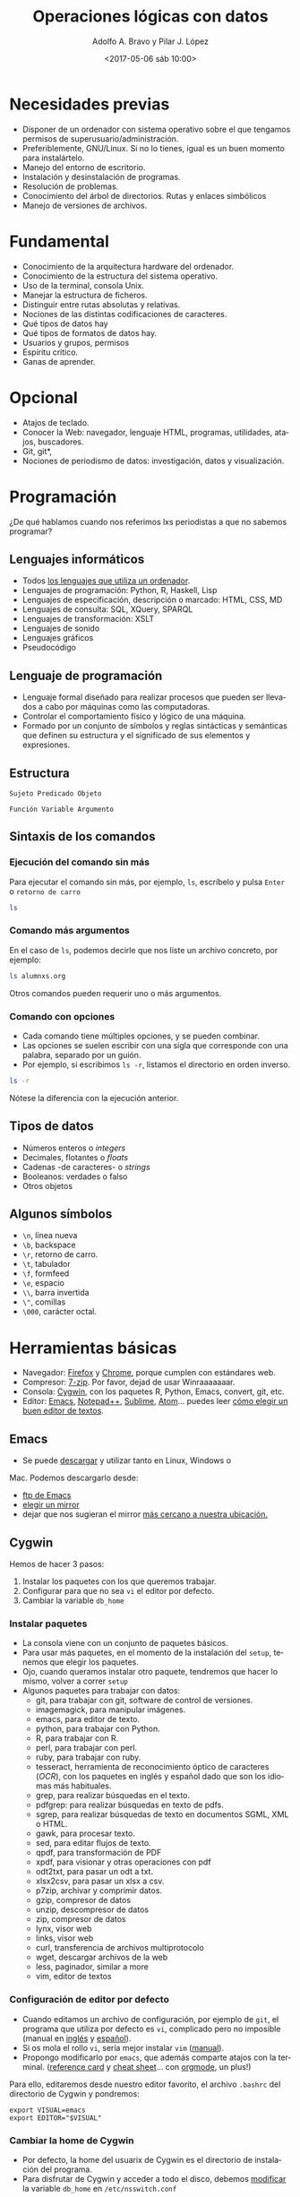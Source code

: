 #+LANGUAGE: es
#+CATEGORY: manual, presentación, congreso, ponencia
#+TAGS: commandline, línea de comandos, ls, pwd, mkdir, cd, touch, cp, mv, stdin, stdout, stderr, posix, diff, grep, egrep, find, awk, sed
#+DESCRIPTION: Acometer un proyecto en Medialab-Prado
#+TITLE: Operaciones lógicas con datos
#+DATE: <2017-05-06 sáb 10:00>
#+AUTHOR: Adolfo A. Bravo y Pilar J. López
#+EMAIL: adolfo@medialab-prado.es
#+OPTIONS: todo:nil pri:nil tags:nil ^:nil 

#+OPTIONS: reveal_center:t reveal_progress:t reveal_history:nil reveal_control:t
#+OPTIONS: reveal_mathjax:t reveal_rolling_links:t reveal_keyboard:t reveal_overview:t num:nil
#+OPTIONS: reveal_width:1200 reveal_height:800
#+OPTIONS: toc:nil
#+REVEAL_MARGIN: 0.1
#+REVEAL_MIN_SCALE: 0.5
#+REVEAL_MAX_SCALE: 2.5
#+REVEAL_TRANS: linear
#+REVEAL_THEME: moon
#+REVEAL_HLEVEL: 2
#+REVEAL_HEAD_PREAMBLE: <meta name="description" content="Org-Reveal Introduction.">
#+REVEAL_POSTAMBLE: <p> Creado por adolflow. </p>
#+REVEAL_PLUGINS: (highlight markdown notes)
#+REVEAL_ROOT: http://cdn.jsdelivr.net/reveal.js/3.0.0/

* Necesidades previas
- Disponer de un ordenador con sistema operativo sobre el que tengamos
  permisos de superusuario/administración.
- Preferiblemente, GNU/Linux. Si no lo tienes, igual es un buen momento para instalártelo.
- Manejo del entorno de escritorio.
- Instalación y desinstalación de programas.
- Resolución de problemas.
- Conocimiento del árbol de directorios. Rutas y enlaces simbólicos
- Manejo de versiones de archivos.

* Fundamental
- Conocimiento de la arquitectura hardware del ordenador.
- Conocimiento de la estructura del sistema operativo.
- Uso de la terminal, consola Unix.
- Manejar la estructura de ficheros.
- Distinguir entre rutas absolutas y relativas.
- Nociones de las distintas codificaciones de caracteres.
- Qué tipos de datos hay
- Qué tipos de formatos de datos hay.
- Usuarios y grupos, permisos
- Espíritu crítico.
- Ganas de aprender.

* Opcional

- Atajos de teclado.
- Conocer la Web: navegador, lenguaje HTML, programas, utilidades,
  atajos, buscadores.
- Git, git*, 
- Nociones de periodismo de datos: investigación, datos y
  visualización.


* Programación
¿De qué hablamos cuando nos referimos lxs periodistas a que no sabemos programar?
** Lenguajes informáticos
- Todos [[https://es.wikipedia.org/wiki/Lenguaje_inform%25C3%25A1tico][los lenguajes que utiliza un ordenador]].
- Lenguajes de programación: Python, R, Haskell, Lisp
- Lenguajes de especificación, descripción o marcado: HTML, CSS, MD
- Lenguajes de consulta: SQL, XQuery, SPARQL
- Lenguajes de transformación: XSLT
- Lenguajes de sonido
- Lenguajes gráficos
- Pseudocódigo
** Lenguaje de programación
- Lenguaje formal diseñado para realizar procesos que pueden ser
  llevados a cabo por máquinas como las computadoras.
- Controlar el comportamiento físico y lógico de una máquina.
- Formado por un conjunto de símbolos y reglas sintácticas y
  semánticas que definen su estructura y el significado de sus
  elementos y expresiones.

** Estructura

#+BEGIN_EXAMPLE
Sujeto Predicado Objeto
#+END_EXAMPLE

#+BEGIN_EXAMPLE
Función Variable Argumento
#+END_EXAMPLE
** Sintaxis de los comandos
*** Ejecución del comando sin más
Para ejecutar el comando sin más, por ejemplo, =ls=, escríbelo y pulsa
=Enter= o =retorno de carro=

#+BEGIN_SRC sh :output org
ls

#+END_SRC

#+RESULTS:
| alumnxs.org                     |
| data                            |
| docs                            |
| index.html                      |
| index.html~                     |
| index.org                       |
| index.org~                      |
| #operaciones-logicas-datos.org# |
| operaciones-logicas-datos.org   |
| operaciones-logicas-datos.org~  |
| Readme.org                      |
| transparencia.org               |
| transparencia.org~              |

*** Comando más argumentos

En el caso de =ls=, podemos decirle que nos liste un archivo concreto,
por ejemplo:

#+BEGIN_SRC sh :output org
ls alumnxs.org

#+END_SRC

#+RESULTS:
: alumnxs.org

Otros comandos pueden requerir uno o más argumentos.

*** Comando con opciones

- Cada comando tiene múltiples opciones, y se pueden combinar.
- Las opciones se suelen escribir con una sigla que corresponde con
  una palabra, separado por un guión.
- Por ejemplo, si escribimos =ls -r=, listamos el directorio en orden
  inverso.

#+BEGIN_SRC sh :output org
ls -r

#+END_SRC

#+RESULTS:
| transparencia.org~             |
| transparencia.org              |
| Readme.org                     |
| operaciones-logicas-datos.org~ |
| operaciones-logicas-datos.org  |
| index.org~                     |
| index.org                      |
| index.html~                    |
| index.html                     |
| docs                           |
| data                           |
| alumnxs.org                    |

Nótese la diferencia con la ejecución anterior.

** Tipos de datos
- Números enteros o /integers/
- Decimales, flotantes o /floats/
- Cadenas -de caracteres- o /strings/
- Booleanos: verdades o falso
- Otros objetos
** Algunos símbolos
- =\n=, línea nueva
- =\b=, backspace
- =\r=, retorno de carro.
- =\t=, tabulador
- =\f=, formfeed
- =\e=, espacio
- =\\=, barra invertida
- =\"=, comillas
- =\000=, carácter octal.
* Herramientas básicas
- Navegador: [[https://www.mozilla.org/es-ES/firefox/new/][Firefox]] y [[https://www.google.es/chrome/browser/desktop/index.html][Chrome]], porque cumplen con estándares web.
- Compresor: [[http://7-zip.org][7-zip]]. Por favor, dejad de usar Winraaaaaaar.
- Consola: [[https://www.cygwin.com/][Cygwin]], con los paquetes R, Python, Emacs, convert, git,
  etc.
- Editor: [[https://blog.infotics.es/2015/11/11/editor-de-textos/][Emacs]], [[https://notepad-plus-plus.org/][Notepad++]], [[https://www.sublimetext.com/][Sublime]], [[https://atom.io/][Atom]]... puedes leer [[https://blog.infotics.es/2015/11/11/editor-de-textos/][cómo elegir un buen editor de textos]].
** Emacs
- Se puede [[https://www.gnu.org/software/emacs/download.html][descargar]] y utilizar tanto en Linux, Windows o
Mac. Podemos descargarlo desde:
- [[http://ftp.gnu.org/gnu/emacs][ftp de Emacs]]
- [[https://www.gnu.org/order/ftp.html][elegir un mirror]]
- dejar que nos sugieran el mirror [[http://ftpmirror.gnu.org/emacs/][más cercano a nuestra ubicación.]]

** Cygwin

Hemos de hacer 3 pasos:
1. Instalar los paquetes con los que queremos trabajar.
2. Configurar para que no sea =vi= el editor por defecto.
3. Cambiar la variable =db_home=

*** Instalar paquetes

- La consola viene con un conjunto de paquetes básicos.
- Para usar más paquetes, en el momento de la instalación del =setup=,
  tenemos que elegir los paquetes.
- Ojo, cuando queramos instalar otro paquete, tendremos que hacer lo
  mismo, volver a correr =setup=
- Algunos paquetes para trabajar con datos:
 - git, para trabajar con git, software de control de versiones.
 - imagemagick, para manipular imágenes.
 - emacs, para editor de texto.
 - python, para trabajar con Python.
 - R, para trabajar con R.
 - perl, para trabajar con perl.
 - ruby, para trabajar con ruby.
 - tesseract, herramienta de reconocimiento óptico de caracteres
   (/OCR/), con los paquetes en inglés y español dado que son los
   idiomas más habituales.
 - grep, para realizar búsquedas en el texto.
 - pdfgrep: para realizar búsquedas en texto de pdfs.
 - sgrep, para realizar búsquedas de texto en documentos SGML, XML o
   HTML.
 - gawk, para procesar texto.
 - sed, para editar flujos de texto.
 - qpdf, para transformación de PDF
 - xpdf, para visionar y otras operaciones con pdf
 - odt2txt, para pasar un odt a txt.
 - xlsx2csv, para pasar un xlsx a csv.
 - p7zip, archivar y comprimir datos.
 - gzip, compresor de datos
 - unzip, descompresor de datos
 - zip, compresor de datos
 - lynx, visor web
 - links, visor web
 - curl, transferencia de archivos multiprotocolo
 - wget, descargar archivos de la web
 - less, paginador, similar a more
 - vim, editor de textos

*** Configuración de editor por defecto
- Cuando editamos un archivo de configuración, por ejemplo de =git=,
  el programa que utiliza por defecto es =vi=, complicado pero no
  imposible (manual en [[https://www.cs.colostate.edu/helpdocs/vi.html][inglés]] y [[http://www.dc.fi.udc.es/os/people/afyanez/info-vi/][español]]).
- Si os mola el rollo =vi=, sería mejor instalar =vim= ([[http://www.vim.org/docs.php][manual]]). 
- Propongo modificarlo por =emacs=, que además comparte atajos con la
  terminal. ([[https://www.gnu.org/software/emacs/refcards/pdf/refcard.pdf][reference card]] y [[https://gist.github.com/dherman/3238368][cheat sheet]]... con [[http://medialab-prado.es/article/organiza-tu-vida-con-emacs-y-org-mode][orgmode]], un plus!)

Para ello, editaremos desde nuestro editor favorito, el archivo
=.bashrc= del directorio de Cygwin y pondremos:

#+BEGIN_EXAMPLE
export VISUAL=emacs
export EDITOR="$VISUAL"
#+END_EXAMPLE

*** Cambiar la home de Cygwin
- Por defecto, la home del usuarix de Cygwin es el directorio de
  instalación del programa.
- Para disfrutar de Cygwin y acceder a todo el disco, debemos
  [[http://stackoverflow.com/questions/1494658/how-can-i-change-my-cygwin-home-folder-after-installation%0A][modificar]] la variable =db_home= en =/etc/nsswitch.conf=

Escribimos:
#+BEGIN_EXAMPLE
db_home: windows
#+END_EXAMPLE

O de forma equivalente:

#+BEGIN_EXAMPLE
db_home: /%H
#+END_EXAMPLE

De esta última manera puedes interpretar el esquema y hacer que estén
dentro del subdirectorio =cygwin=, por ejemplo:

#+BEGIN_EXAMPLE
db_home: /%H/cygwin
#+END_EXAMPLE

En esta [[http://stackoverflow.com/questions/225764/safely-change-home-directory][página]] proponen otro método:

#+BEGIN_SRC sh
mkpasswd -l -p "$(cygpath -H)" > /etc/passwd
#+END_SRC



** Markdown

- Es una sintaxis simple heredera de las sintaxis del correo
  electrónico en modo texto y otras.
- Lo inventó John Gruber para escribir y leer fácil =HTML=.
- Además de una sintaxis, es un =parser= o conversor.
- Algunos enlaces: [[https://github.com/flowsta/markdown][mis apuntes de Markdown]], [[http://docs.podigee.com/guides/markdown-cheatsheet.html][Markdown Cheatsheet]] y [[https://www.rstudio.com/wp-content/uploads/2015/03/rmarkdown-spanish.pdf][R
  Markdown Cheatsheet: R, Markdown y YAML]]

* Línea de comandos
- La línea de comandos es una interfaz de usuarix basada en líneas de
comandos (/Command Line Interface/ o /CLI)/.
- Cuando utilizamos un ordenador, tenemos interfaces para utilizar los
programas.

** Qué son las Interfaces de usuarix

En la actualidad, cuando utilizamos un ordenador personal --de forma
general--, usamos interfaces gráficas de usuarix /GUI/ (/Graphic User
Interface/).

Pero también podemos, de forma general o específica, utilizar otras
interfaces como son:

- Las referidas /CLI/
- Las /NUI/ (/Natural User Interface/ o
interfaz natural de usuarix), como pueden ser las pantallas
capacitivas multitáctiles, /Kinect/ --con el movimiento-- o /Siri/
--con el reconocimiento de lenguaje natural-- .

** Historia
Al inicio de los ordenadores, solo había líneas de comandos para
comunicarnos con ellos. Bell Telephone lanzó en 1969 /V1/ sobre /UNIX/
Timeshare System. UNIX tenía la shell /sh/ que era la única
forma de comunicarse con el ordenador.

Así fue hasta 1973, cuando Las /GUI/ fueron desarrollados en el
/Centro de Investigación de Xerox en Palo Alto/ (/Palo Alto Research
Center/, /PARC/).

Tiempo después, /Apple/ pagó para estudiar la idea, que finalmente se
concreto en su /GUI/.

El MIT desarrolla una GUI para Unix en 1986, X.

El sistema XFree86 de Linux se desarrolló en 1996, una implementación
libre del original X, al que homenajea en el nombre.


** Ventajas de la línea de comandos
- Ahorras tiempo
- Te ofrecen una alternativa a las GUI.
- Te acercan más a cómo funcionan los sistemas POSIX.
- Funcionas con atajos compartidos.
- Te preparan para la programación.
- Aprendes otra forma de hacer las cosas.
- Te empodera.
** Conceptos
- Utilizaremos *un emulador de terminal*, dado que estamos en un
  entorno gráfico.
- La terminal es la interfaz más directa con el sistema operativo.
- Una /shell/ es un intérprete de comandos de la terminal.
- Un comando u orden es una utilidad que ejecutas en la /shell/.
- La salida es lo que devueve el comando, normalmente en la terminal,
  llamada /STDOUT/ por /STandarD OUTput/ o salida estándar.
- La entrada de datos, argumentos o comandos es lo que se conoce como
  /STDIN/ por /STandarD INput/.
- Un proceso es una aplicación que corre (está ejecutada, funciona) en
  tu ordenador. Puede estar activa o durmiendo.
** Atajos de consola


- =C-l=, limpia la consola, es lo mismo que darle a =clear=
- =C-a=, ir al inicio de la línea
- =C-e=, ir al final de línea.
- =C-u=, limpia la línea desde el inicio de la línea hasta la posición actual.
- =C-c=, para el proceso.
- =C-S-c=, copia el texto seleccionado.
- =C-S-v=, pega el texto seleccionado.
- =C-z=, para el proceso.
- =C-d=, en una línea en blanco, es igual que =exit=. Si tiene texto,
  borra un carácter.
- =C-k=, borra de la posición del cursor al final de la línea.
- =C-b=, mueve el cursor un carácter hacia atrás.
- =M-b=, mueve el cursor una palabra para atrás.
- =C-f=, mueve el cursor un carácter hacia delante.
- =M-f=, mueve el cursor una palabra hacia delante.
- =C-h=, borra la letra antes del cursor.
- =C-w=, borra la palabra antes del cursor.
- =C-p=, sube una línea, es decir, ve el último comando realizado.
- =C-n=, bajar una línea o ir al comando siguiente.

Scrolls through the commands you've entered previously.
Takes you back to a more recent command.
Enter When you have the command you want.
tab A very useful feature. It autocompletes any commands or filenames, if there's only one option, or else gives you a
list of options.
Ctrl + R
Searches for commands you've already typed. When you have entered a very long, complex command and need to
repeat it, using this key combination and then typing a portion of the command will search through your command
history. When you find it, simply press Enter.
The history command shows a very long list of commands that you have typed. Each command is displayed next to
History
a number. You can type !x to execute a previously typed command from the list (replace the X with a number). If
you history output is too long, then use history | less for a scrollable list.
Example: you ran history and found you want to use command 1967. Simply enter
!1967


** Explorador de archivos
*** ls
 Lista los archivos del punto en el que nos encontramos. Viene del
 inglés /list/. Si lo lanzamos sin argumentos, obtendremos un listado
 de los archivos y directorios que contiene ese directorio:

#+BEGIN_EXAMPLE
ls
#+END_EXAMPLE

 =ls [opciones]= lista los archivos del punto en el que nos encontramos.
 - =-a=, lista todos los archivos.
 - =-l=, lista en formato largo
 Para emplear argumentos, utilizaremos la estructura:

#+BEGIN_EXAMPLE
ls -a
#+END_EXAMPLE

 Si queremos saber la información de cada archivo y directorio, lo
 haremos con la opción =-l=:

#+BEGIN_EXAMPLE
ls -l
#+END_EXAMPLE

*** pwd

- =pwd= es el acrónimo de /print working directory/ o /muestra por
 pantalla el directorio de trabajo actual/.
- Es decir, imprime la ruta absoluta del sistema donde nos
  encontramos.

#+BEGIN_EXAMPLE
pwd
#+END_EXAMPLE

*** mkdir
- Para crear un directorio, usamos =mkdir=, /make directory/
- =mkdir [opciones] [nombre-directorio]=

*** cd
- Con =cd= cambiamos de directorio
- Viene de las iniciales del inglés
 /change directory/.
- Si escribimos solo =cd=, vamos a nuestro espacio /home/ definido en la
 variable de entorno =HOME=.

Para cambiar de directorio, podemos elegir la ruta absoluta o la
relativa.

 #+BEGIN_EXAMPLE
 cd [ruta]
 #+END_EXAMPLE

**** Atajos de rutas

- =cd=, vamos a la home del usuario
- =cd .=, vamos al directorio en el que estamos.
- =cd ..=, vamos al directorio superior
- =cd ~=, vamos al directorio home del usuario.
- =cd -=, vamos al directorio donde estábamos antes.

Con esos atajos también podemos construir rutas, por ejemplo, con =cd
 ~/Documentos= vamos al directorio Documentos del usuario con el que
 estamos (en un ordenador con GNU/Linux)

 =cd [ruta]=, /change directory/, cambia al directorio elegido. Podemos escribir la ruta absoluta o bien con atajos:
 - =cd=, vamos a la home del usuario
 - =cd .=, vamos al directorio en el que estamos.
 - =cd ..=, vamos al directorio superior
 - =cd ~=, vamos al directorio home del usuario.
 Con esos atajos también podemos construir rutas, por ejemplo, con =cd ~/Documentos= vamos al directorio Documentos del usuario con el que estamos.

*** env
- Podemos saber las variables que manejamos con el comando =env=
- Si dirigimos la salida al filtrado con =grep= de la palabra =HOME= o =home=

Luego explicaremos lo que hacemos aquí:

#+BEGIN_EXAMPLE
env | grep HOME
#+END_EXAMPLE
*** touch
Con =touch [archivo]=, creamos archivo vacío, lo mismo que con =mkdir= creamos un directorio.

*** cp
Con =cp= copiamos archivos y/o directorios.

#+BEGIN_EXAMPLE
cp [opciones] [origen] [destino]
#+END_EXAMPLE

- Con =cp -r= copia los directorios recursivamente
- Si queremos copiar varios archivos/directorios en un directorio, el
  último que ponemos es el destino.

*** mv
Con =mv= un archivo o directorio completo. También sirve para
renombrar, aunque para esto tenemos a =rename=.

#+BEGIN_EXAMPLE
mv [origen] [destino]
#+END_EXAMPLE

** Entrada Salida I/O, control del flujo
  
#+CAPTION: Diagrama de funcionamiento de STDIN, STDOUT y STERR. Fuente: Wikipedia: Esquema de POSIX y C de entrada estándar. Licencia Dominio Público.
#+ATTR_HTML: alt Diagrama de funcionamiento de STDIN, STDOUT y STERR. Fuente: Wikipedia: Esquema de POSIX y C de entrada estándar. Licencia Dominio Público
https://upload.wikimedia.org/wikipedia/commons/7/70/Stdstreams-notitle.svg

*** POSIX

Para saber de los procesos de entrada y salida de datos, conviene
saber de POSIX. ¿Qué es POSIX? Es lo que hace diferente Unix de
Windows, es lo que te complica o te facilita la vida si quieres una
compatibilidad en las operaciones que puedes hacer a nivel de sistema
operativo.

*** Qué es POSIX

[[https://es.wikipedia.org/wiki/POSIX][POSIX]] es el acrónimo de /Portable Operating System Interface/
(Interfaz de Sistema Operativo Portable), y la /X/ viene de UNIX como
seña de identidad de la API.

Como anécdota, decir que [[https://stallman.org/articles/posix.html][el nombre fue sugerido por Richard Stallman]],
fundador del proyecto [[https://www.gnu.org/][GNU]], cuando en 1980 pertenecía al comité del
[[https://www.ieee.org/index.html][IEEE]] (/Institute of Electrical and Electronics Engineers/, Instituto
de Ingenierxs Electrónicxs y Eléctricxs) que desarrolló el protocolo
finalmente conocido como /POSIX/.

*** Estándares

Se trata de una [[https://en.wikipedia.org/wiki/POSIX][familia de estándares]] que pretenden mantener la
compatibilidad entre sistemas operativos. /POSIX/ define la /API/, así
como la línea de comandos y otras interfaces necesarias.

*** 3 archivos

Cada proceso en estos entornos suele disponer de tres archivos
abiertos al comienzo de su ejecución:

1. La entrada
2. La salida
3. La salida de errores.

*** Descriptores de archivos
El hecho de ser estándares es porque suelen estar asignados a
descriptores de archivos conocidos, de manera que un programa:

- Siempre tomará los datos de entrada por el descriptor cero 0.
- Enviará los resultados por el descriptor uno 1.
- Mostrará los errores por el descriptor dos 2.

*** STDIN, STDOUT, STDERR

Para referirnos a ellos, se les denomina:
1. La entrada, /STDIN/ (/STanDard INput/, entrada estándar).
2. La salida, /STDOUT/ (/STanDard OUTput/, salida estándar).
3. La salida de errores, /STDERR/ (/STanDard ERRor/, salida estándar
    de errores).

*** La terminal
Esta convención no tiene mucho sentido en sistemas gráficos o en
programas que funcionan con demonios, pero alcanzan todo su potencial
con la terminal.

La terminal o emulador de terminal es el programa que nos conecta con
la /shell/ del sistema, el intérprete de comandos del sistema operativo.

*** Entrada y salida de datos

- La entrada de datos suele ser el teclado
- La salida típica suele ser la pantalla
- La salida de errores suele suplir a la salida típica, en caso de que
   se produzcan errores en la ejecución del comando.

*** Modificación de los procesos

Estos procesos se pueden modificar:
- Podemos redirigir la salida a un archivo.
- O bien dirigir la entrada a un comando.
- O redirigir una salida a una entrada.

*** Redirección de =STDOUT= y =STDERR=
Quienes trabajáis habitualmente con Github, quizás os suene cuando
creáis un repositorio nuevo que entre las opciones para hacerlo, dice:

 #+BEGIN_EXAMPLE
...or create a new repository on the command line
echo "# prueba-borrar" >> README.md
#+END_EXAMPLE

Lo que aquí proponen es utilizar el comando =echo=, que como su nombre
indica nos devuelve lo que le digamos, y dirigir la salida a un
archivo.

**** echo

Si escribimos =echo hola=, la salida del comando por la salida típica,
que es la pantalla, será =hola=:

#+BEGIN_EXAMPLE
echo "hola"

#+END_EXAMPLE

**** echo y STDOUT a un archivo

 Com proponían en Github, si le decimos a =echo= que devuelva =hola=
 pero queremos incluirlo en un archivo de nombre =README.md=, haremos:

#+BEGIN_EXAMPLE
echo hola > README.md
#+END_EXAMPLE

**** STDOUT a un archivo

Como escribíamos en el ejemplo anterior, el carácter =>= redirecciona
la salida típica o =STDOUT= al archivo =README.md=.

¿Lo crea? ¿Lo destruye?

- Si no existía ese archivo, efectivamente, lo crea con =hola= como
contenido.
- Si existía, lo sobreescribe con =hola= como contenido.

**** STDOUT a un archivo sin sobreescritura

Si no queremos sobreescribirlo, porque ya existía, sino añadir
contenido a ese archivo, en vez de =>= utilizaremos =>>=:

Como ya he creado con el ejemplo anterior el archivo =README.md= con
el contenido =hola=, ahora voy a añadir =¿qué tal=:

#+BEGIN_EXAMPLE
echo qué tal >> README.md
#+END_EXAMPLE

Para comprobarlo, hacemos un =more=:

#+BEGIN_EXAMPLE
more README.md
#+END_EXAMPLE

**** Atención

Aunque aquí no hemos usado comillas, es recomendable introducir el
texto entre comillas, así nos evitamos que haya palabras reservadas
que empleemos en la frase:

#+BEGIN_EXAMPLE
echo "pues muy bien, gracias" >> README.md
#+END_EXAMPLE

Así añadiremos una tercera línea a =README.md= con ese texto.

**** Repaso de STDOUT
En [[http://www.tldp.org/LDP/abs/html/io-redirection.html][io-redirection]], hacen un buen repaso:

Redirección de =STDOUT= a =archivo=, donde lo crea o lo sobreescribe:

#+BEGIN_EXAMPLE
comando 1> archivo
#+END_EXAMPLE

Redirección y añadido de =STDOUT= a =archivo=:
#+BEGIN_EXAMPLE
comando 1>> archivo
#+END_EXAMPLE

**** Repaso de STDERR

Redirección de =STDERR= a =archivo=:
#+BEGIN_EXAMPLE
comando 2> archivo
#+END_EXAMPLE

Redirección de =STDERR= y se añade al final del =archivo=:
#+BEGIN_EXAMPLE
comando 2>> archivo
#+END_EXAMPLE

Redirección de =STDOUT= y =STDERR= a =archivo=:

#+BEGIN_EXAMPLE
comando &> archivo
#+END_EXAMPLE

*** Redirección de =STDIN=

En sentido contrario a =STDOUT=, podemos hacer que un comando ejecute
un archivo ya creado:

#+BEGIN_EXAMPLE
comando < archivo
#+END_EXAMPLE

*** Redirección =STDOUT= a un comando
Para redirigir un comando con otro utilizamos el carácter de barra vertical =|= que representa la tubería: entubar/dirigir un comando a otros.

#+BEGIN_EXAMPLE
comando1 | comando2 | comando3
#+END_EXAMPLE

** Comodines
Los comodines permiten usar valores conocidos con valores
comodín.

Hay tres operadores:
- =*=, para cualquier número de caracteres.
- =?=, para un carácter.
- =[x-y]=, para un rango.

*** =*=

Podemos listar todos los =csv= con el comodín =*=, ya que puede haber
archivos con un carácter o varios.

#+BEGIN_EXAMPLE
 ls *.csv
#+END_EXAMPLE

De esta manera listaremos todos los archivos =csv=, pero también #+BEGIN_SRC sh :output org
 ls *.csv

 #+END_SRC

 #+RESULTS:
 | black_corrupcion.csv      |
 | black-is-black_backup.csv |
 | black-is-black.csv        |

*** =?=

 El comodín =?= sirve para solo un carácter, cualesquiera. Por ejemplo,
 si tuviéramos archivos que solo difieren en un carácter, podemos
 listar ambos.

 Imaginemos que tenemos archivos =1.pdf=, =2.pdf=, =3.pdf=,
 etc. Podríamos listarlos con el comodín =?=:

 #+BEGIN_EXAMPLE
 ls ?.pdf
 #+END_EXAMPLE

*** =[]=

 El comodín corchetes cuadrados o =[]= permite buscar rangos de números
 o letras.

 si queremos buscar en el =csv= tanto =CLESA= como =BLESA=, podemos
 escribir:

 #+BEGIN_SRC sh :output org
 grep [B-C]LESA black-is-black.csv | wc -l

 #+END_SRC

 #+RESULTS:
 : 1650

* Procesos

- =top=, sirve para ver qué procesos consumen más.
- =ps [comando]= informa de los procesos de ese comando.
 - =ps -f=, lista completa
 - =ps -e=, muestra todos los procesos
 - =ps aux | grep [comando]=, muestra los procesos de ese comando
- =comando &=, corre proceso por detrás, en el /background/.
- =jobs=, muestra procesos que corren por detrás
- =kill señal numero-proceso=, manda la señal determinada a ese proceso
- =killall comando=, mata todos los procesos de ese comando

* Permisos
- Los archivos/directorios pertenecen al usuario, del grupo y de otros
- Las opciones de cada cual son lectura =r= /read/, escritura =w= /write/ y ejecución =x= /execute/
- =u=, por /user/, usuario
- =g=, por /group/, grupo
- =o=, por /others/, otros
- =a=, por /all/, todos
** chmod

Literalmente, /change mode/ (cambia el modo) para un archivo o
directorio. La estructura es =chmod [opciones] [modo] [destino]=

*** Establecer permisos

Si queremos poner un tipo de permisos, podemos hacerlo con el operador ===
#+BEGIN_EXAMPLE
chmod a=rx *
#+END_EXAMPLE

De esta forma pondremos permisos de escritura y ejecución para todos,
y quitaremos los de escritura si los tenía, a todos los archivos y
directorios del directorio.

*** Dar permisos

Para dar permisos de escritura y ejecución a todos los archivos y
subdirectorios por debajo de ese directorio:
#+BEGIN_EXAMPLE
chmod +rx *
#+END_EXAMPLE

*** Quitar permisos
Si con =+= damos permisos, con =-= quitamos:
#+BEGIN_EXAMPLE
chmod g-w .
#+END_EXAMPLE
Quita los permisos de escritura al grupo en el directorio en el que
nos encontramos.

*** Otra forma de establecer permisos

Otra forma de otorgar permisos es con la relación numérica. Dado que
tenemos tres tipos de usuarios y tres tipos de permisos, se puede
crear una matriz con los permisos:

#+BEGIN_EXAMPLE

rwx rwx rwx = 111 111 111
rw- rw- rw- = 110 110 110
rwx --- --- = 111 000 000

#+END_EXAMPLE

Lo que significa:

#+BEGIN_EXAMPLE
rwx = 111 en binario = 7
rw- = 110 en binario = 6
r-x = 101 en binario = 5
r-- = 100 en binario = 4

#+END_EXAMPLE

Por tanto, el valor se corresponde con:

#+BEGIN_EXAMPLE
rwx rwx rwx = 321 321 321
rw- rw- rw- = 320 320 320
rwx --- --- = 321 000 000
#+END_EXAMPLE

Así, si quisieramos dar todos los permisos al archivo =hola.txt=, haríamos:
#+BEGIN_SRC 
chmod 777 hola.txt
#+END_SRC

* Configuración de la terminal
En la propia terminal tienes opciones de perfiles de color que puedes
usar o variables:

** Variables de entorno
Especifica las variables que se exportan a todos los procesos que son
reproducidos por el /shell/.

Se utiliza el comando =export= para exportar una variable:

#+BEGIN_EXAMPLE
export VARIABLE=value

#+END_EXAMPLE

Para comprobar las variables, lanzaremos el comando =env=:

#+BEGIN_EXAMPLE
env

#+END_EXAMPLE

** Aspecto de bash

Si quieres cambiar el aspecto del bash y que no aparezca todo el
chorro de carpetas en las que te encuentras y que convierte tu línea
en algo difícil de utilizar, cámbialo:

#+BEGIN_EXAMPLE
#PS1='[\u@\h \W]\$ '  # Default
PS1='\[\e[1;31m\][\u@\h \W]\$\[\e[0m\] '

#+END_EXAMPLE

Ahí elegimos, en el primer subcorchete, el color (ver la [[https://wiki.archlinux.org/index.php/Color_Bash_Prompt#List_of_colors_for_prompt_and_Bash][lista de
colores completa]]), como por ejemplo =\e[1;31m=, color rojo y en
negrita o =bldred=.

El primer número se refiere a que sea texto normal, en cursiva, en negrita o subrayado.

- 1, para que aparezca en negrita
- 2, aparece normal
- 3, aparece en cursiva
- 4, para que aparezca subrayado

Si queremos probarlo en la terminal, podemos utilizar el comando =echo=:

#+BEGIN_EXAMPLE
echo -e "${txtblu}test"

#+END_EXAMPLE
*** Cómo escapar caracteres en /prompt/

Se puede ver el [[https://wiki.archlinux.org/index.php/Color_Bash_Prompt#Prompt_escapes][listado de caracteres que escapan]].

En este caso, en el segundo subcorchete definimos:

- Con =\u=, que aparecerá el nombre del usuarix.
- Con =@= que aparecerá una arroba
- Con =\h= que aparecerá el nombre del host.
- =\W= indica que se pondrá el directorio de trabajo relativo o /current relative path/, si no estás en =~/=. Si quisiéramos la ruta absoluta emplearíamos =\w=

** Autocompletado 
Probablemente tengamos activada en la terminal la opción autocompletado, que podemos ver con estas líneas o parecidas en el archivo =.bashrc=:

#+BEGIN_EXAMPLE
# enable programmable completion features (you don't need to enable
# this, if it's already enabled in /etc/bash.bashrc and /etc/profile
# sources /etc/bash.bashrc).
if ! shopt -oq posix; then
  if [ -f /usr/share/bash-completion/bash_completion ]; then
    . /usr/share/bash-completion/bash_completion
  elif [ -f /etc/bash_completion ]; then
    . /etc/bash_completion
  fi
fi

#+END_EXAMPLE

Por tanto, podríamos pulsar dos veces el tabulador cuando empecemos a escribir un comando y la terminal autocompletará.

* Comandos y ayuda
La estructura al ejecutar en la mando siempre es la misma:

#+BEGIN_EXAMPLE
nombre-de-comando opciones argumentos
#+END_EXAMPLE

Si queremos saber qué hace un comando, hay tres opciones, dos comandos
que aportan información sobre los otros comandos y una opción de cada
comando: =whatis=, =--help= y =man=.

** Whatis

=whatis= muestra un par de líneas a lo sumo sobre el comando, de la
información que aparece en el manual.

Por ejemplo, si queremos saber qué hace el comando =wc=, haremos
=whatis wc=:

#+BEGIN_EXAMPLE
whatis wc
#+END_EXAMPLE

La ayuda suele estar en inglés.

** Help

Sobre cualquier comando, con la opción =--help= nos muestra una versión reducida del manual:

#+BEGIN_EXAMPLE
wc --help
#+END_EXAMPLE

** Man

El comando =man= con el nombre del comando como argumento del que se
quiere saber nos abre el paginador del manual del comando, normalmente
el comando =more=.

Para avanzar en el paginador, hay que darle a la barra espaciadora y
para salir del paginador sin llegar al final, hay que pulsar la tecla
=q=.

Si quieres ver el manual de =wc=, escribirimos:

#+BEGIN_EXAMPLE
man wc
#+END_EXAMPLE

* Algunas utilidades

** Interrumpir un comando
Para interrrumpir el curso de un comando, se puede pulsar a la vez las
teclas de =Ctrl= y =c=.
#+BEGIN_EXAMPLE
Ctrl + c
#+END_EXAMPLE

#+BEGIN_QUOTE
Para que esto no suponga un lío, lo habitual es presionar primero la
letra =Ctrl= y, sin soltarla, pulsar =c= una vez. Luego soltar en
orden inverso, primero la =c= y luego =Ctrl=.
#+END_QUOTE

** Limpiar la línea
Para limpiar la línea con algo que hemos escrito y podríamos borrar
con la tecla de =Backspace=, podríamos pulsar la combinación de teclas
=Ctrl= + =u=.

#+BEGIN_EXAMPLE
Ctrl + u
#+END_EXAMPLE
** Salir de la terminal
Se puede salir de la sesión con el comando =exit= o con la combinación
de teclas =Ctrl= más =d=.

** Screen
Con el comando =screen= podemos abrir una terminal virtual dentro de
la sesión, de tal forma que podemos ejecutar comandos en segundo plan
o, como por ejemplo un =ping=, una descarga de un fichero con =curl=
(ver más adelante) o
cualquier otra orden o conjunto de órdenes. 

Para lanzarlo, escribimos =screen= y entonces pide que continuemos con
=space= o salgamos con =return=. 

Una vez que hemos continuado con =space=, podemos lanzar el comando
que queramos tener en segundo plano, como por ejemplo, =ping=. Para
dejarlo en segundo plano, se teclea =Ctrl= + =a= + =d=.

#+BEGIN_EXAMPLE
Ctrl + a + d
#+END_EXAMPLE

Si queremos saber los comandos que tenemos en segundo plano, se pueden
ver con =screen -ls=.

Si solo tenemos un screen lanzado, podremos volver con =screen -r=,
pero si tenemos varios, que se mostrarán con =screen -ls=, podremos
volver al que nos interese con =screen -r= más el número que nos
aparece en el listado.

Para cerrar la terminal virtual se utiliza también el comando =exit=.

** Aliases
Se pueden hacer alias de los comandos e incluirlos en =.bashrc=. Por ejemplo:

Un alias de =ls= para que siempre que lo invoquemos haga =ls -aF --color=:

#+BEGIN_EXAMPLE
alias ls='ls -aF --color=always'
#+END_EXAMPLE

O un comando nuevo, por ejemplo =ll=, que lanza =ls -l=:

#+BEGIN_EXAMPLE
alias ll='ls -l'
#+END_EXAMPLE

Podemos renombrar un comando, como por ejemplo que =grep= sea =search=:

#+BEGIN_EXAMPLE
alias search=grep
#+END_EXAMPLE

O que al escribir =..= subamos un directorio con =cd ../=:

#+BEGIN_EXAMPLE
alias ..='cd ../'
#+END_EXAMPLE

* Utilidades
** history
- =history= muestra los comandos usados.
- Esta lista se encuentra en el archivo (oculto) =.bash_history=
- =history -c= limpia la historia
- =history |grep [comando]=, muestra la historia de ese comando
- Si la línea 2001 es la del comando que queremos utilizar, podemos
  escribir =!2001=

*** Búsqueda recursiva
- Podemos utilizar uno de los comandos anteriores haciendo una
  búsqueda recursiva con =CTRL + r=
- Inmediatamente después ponemos el comando que queramos utilizar.
- La primera opción será la última que utilizamos con ese comando o
  más bien con esa /cadena de caracteres/ en la ejecución de cualquier
  comando.
- Es decir, la búsqueda no solo la hace sobre el comando utilizado
  sino también sobre cualquier texto de =.bash_history=.
- Si la primera búsqueda no nos gusta, podemos seguir escribiendo para
  ser más concretos.
- Si eso no nos devuelve lo deseado, también podemos volver a teclear
  =CTRL + r= para ir hacia las búsquedas similares que hubo más atrás.
** time
=time [comando]=, muestra el tiempo de ejecución del comando, es
decir, el tiempo que tarda en ejecutarse.
** diff
=diff= compara archivos línea por línea.
* Explorar el archivo
** wc
Lo primero que nos podemos preguntar cuando nos enfrentamos a un
archivo es saber cuánto pesa, cuántas palabras tiene y, si se trata de
un =CSV=, cuántas líneas tiene.

Para ello utilizamos =wc=, que responde a /word count/, contar
palabras, y es de mucha utilidad tanto por separado como en
combinación con otros comandos.

El esquema de uso sería:
#+BEGIN_EXAMPLE
wc [opciones] archivo
#+END_EXAMPLE
*** Opciones
Algunas opciones son:
- =-l=, cuenta líneas
- =-c=, cuenta bytes
- =-m=, cuenta carácteres
- =-w=, cuenta palabras

*** Ejemplo

¿Cuántas líneas, palabras y bytes tiene el archivo =155-colegios-publicos-valencia-amianto.csv=
#+BEGIN_EXAMPLE
wc data/155-colegios-publicos-valencia-amianto.csv
#+END_EXAMPLE

Lo cual nos da las líneas, palabras y bytes que tiene:

#+BEGIN_EXAMPLE
156  764 5253 
#+END_EXAMPLE

*** Contar el número de líneas de un archivo
Si queremos contar solo las líneas, lo haremos con la opción =-l=:

#+BEGIN_EXAMPLE
wc -l data/155-colegios-publicos-valencia-amianto.csv
#+END_EXAMPLE

Lo cual como resultado, =156=.

*** Contar el número de palabras

Lo mismo haríamos con las palabras pero esta vez con la opción =-w= en
vez de =-l=:

#+BEGIN_EXAMPLE
wc -w data/155-colegios-publicos-valencia-amianto.csv
#+END_EXAMPLE

Con lo que obtenemos =764=
*** Contar el número de caracteres

Cuando queremos saber el número de caracteres, la opción es =-m=

#+BEGIN_EXAMPLE
wc -m data/155-colegios-publicos-valencia-amianto.csv
#+END_EXAMPLE

=5119= caracteres en total, un número lígeramente inferior a los
=5253= bytes que tiene el archivo.
*** Contar líneas
 Si queremos contar solo las líneas, lo haremos con la opción =-l=:

 #+BEGIN_SRC sh
wc -l rera_aragon.csv

 #+END_SRC

*** Saber el tamaño (contar los bytes)

 #+BEGIN_SRC sh
wc -c rera_aragon.csv

 #+END_SRC

*** Contar las palabras

 #+BEGIN_SRC sh
wc -w rera_aragon.csv

 #+END_SRC

*** Contar número de caracteres


 #+BEGIN_SRC sh
wc -m rera_aragon.csv

 #+END_SRC


** du
El número de bytes está bien saberlo, pero igual queremos una lectura
a la que estemos más acostumbradxs, como por ejemplo, en =Kilobytes= o
=Megabytes=.

Para ello podemos utilizar =du=, que resume el espacio en disco de un
archivo, directorio o conjunto de directorios.

Para obtener esos datos en un formato de lectura comprensible,
utilizamos la opción =-h=

Otra opción interesante es =-s=, que hace un resumen.

Así, si queremos saber cuánto pesa el directorio en el que nos
encontramos, escribiremos:

#+BEGIN_EXAMPLE
du -sh .
#+END_EXAMPLE

** head

Ahora que ya sabemos cuánto pesa y qué caracteres o palabras tiene el
archivo, igual nos interesa echar un vistazo al archivo.

Esto lo podemos hacer con varios comandos. Uno de ellos es =head=, que
muestra las diez primeras líneas de un archivo.

#+BEGIN_SRC shell :results orgmode
head data/155.csv

#+END_SRC

#+RESULTS:
| Colegios                                                | Localidad |
| CP Concepción Arenal (Villareal)                        |           |
| CEIP Els Garrofers (Elx)                                |           |
| Colegio Público Hispanidad (Elx)                        |           |
| Colegio Público Nuestra Señora De La Asunción (Vinaròs) |           |
| Colegio Público Sanchís Guarner (Ondara)                |           |
| Colegio Público Virgen de la Asunción (Elx)             |           |
| CPFA (antiguo CP El Serafico, Elda)                     |           |
| CIPFP Faitanar (Quart de Poblet)                        |           |
| CIPFP La Costera (Xàtiva)                               |           |

Ahí vemos:
- Que la primera línea es la cabecera de la tabla
- Que tiene dos columnas
- Aunque parece que la segunda está vacía, luego puede significar que
  no se han pasado los datos que correspondían a esa columna.

*** head con otro número de líneas
Si queremos un número de líneas distintas, tan solo tenemos que
ponerlo como opción antes del argumento del comando.

Por ejemplo, si solo queremos 4 líneas:

#+BEGIN_SRC sh
head -4 data/155.csv
#+END_SRC

#+RESULTS:
| Colegios                         | Localidad |
| CP Concepción Arenal (Villareal) |           |
| CEIP Els Garrofers (Elx)         |           |
| Colegio Público Hispanidad (Elx) |           |

** tail

Si =head= nos muestra las primeras líneas de un archivo, el
comando =tail= muestra las últimas.

#+BEGIN_SRC shell :results orgmode
tail data/155.csv
#+END_SRC

#+RESULTS:
| IES La Torreta (Elx)                       |   |
| IES Las Lagunas (Torrevieja)               |   |
| IEs Pedro Ibarra Ruiz (Elx)                |   |
| IES Ramón Cid (Benicarló)                  |   |
| IES Rei En Jaume (Alzira)                  |   |
| IES Santiago Grisolía (Callosa del Segura) |   |
| IES Tirant Lo Blanc (Gandia)               |   |
| IES Vega Baja (Callosa del Segura)         |   |
| EI Virgen de Monserrate (Oriola)           |   |
| CP El Palmeral (Elx)                       |   |

*** tail modificar nº%% líneas
Y también podemos modificar el número de líneas que salen
especificándolo antes del argumento con la opción =-n= o directamente
con el número de líneas como opción:

Por ejemplo, si queremos las dos últimas líneas:

#+BEGIN_SRC shell :results csv
tail -2 data/155.csv

#+END_SRC

#+RESULTS:
| EI Virgen de Monserrate (Oriola) |   |
| CP El Palmeral (Elx)             |   |

#+BEGIN_SRC shell :results csv
tail -n2 data/155.csv

#+END_SRC

#+RESULTS:
| EI Virgen de Monserrate (Oriola) |   |
| CP El Palmeral (Elx)             |   |

** cat

Podemos ver todo el archivo con =cat=, que es un comando que sirve
para concatenar archivos y que veremos luego, pero que de forma simple
nos muestra por la salida estándar todo el archivo.

Si es muy largo, no vamos a ver más que las últimas líneas, las que
quepan en la pantalla, ya que no se va a detener hasta el final.

#+BEGIN_EXAMPLE
cat data/155.csv
#+END_EXAMPLE

Por eso se suelen utilizar paginadores, que son como lectores para
documentos de texto. Los más empleados son =more= y =less=.

** more

- Con more vemos un archivo de texto paginado.
- Podemos hacer búsquedas.
- Cuando queramos parar, podemos pulsar =q=.
** head y tail

Vistos estos dos comandos, =head= y =tail=, se pueden combinar para
que la salida de uno sirva como entrada de otro, y de esta manera,
saber qué contiene una línea en concreto.

La concatenación de comandos lo hacemos con la tubería =|=. La tubería
o /pipe/ sirve para pasar la ejecución de un comando a otro.
*** Línea nº 30
Si quisiéramos saber el contenido de la línea número treinta del
fichero, mostraríamos las 30 primeras líneas con =head -30= y lo
concatenaríamos con =tail -1= para saber la última de esas 30 primeras
líneas:

#+BEGIN_SRC sh :results html
head -30 data/155.csv | tail -1

#+END_SRC

#+RESULTS:
#+BEGIN_EXPORT html
CP Ciudad Artista Fallero (València),
#+END_EXPORT

De esta manera podemos acceder, por ejemplo, a las filas 30 a 40:

#+BEGIN_SRC sh :results html
head -40 data/155.csv | tail -10

#+END_SRC

#+RESULTS:
#+BEGIN_EXPORT html
CP Cristóbal Colón (Sax),
CP Dama d'Elx (Elx),
CP Doctor López Rosat (València),
Colegio Público de Educación Especial Tamarit (Elx),
CP El Barranquet (Godella),
CP El Moralet (Alacant),
Colegio Público El Toscar (Elx),
CP Emilio Valera (Alacant),
CP Evaristo Calatayud (Montserrat),
CP Félix Rodríguez de la Fuente (Manises),
#+END_EXPORT

* grep
Son un conjunto de comandos que buscan patrones en el texto de los archivos: =grep=,
=egrep=, =fgrep=, =rgrep=.

El comando =grep= responde a /global regular expresion print/, es
decir, imprime el resultado de una expresión regular global. Sirve
para buscar archivos que respondan a la cadena o =string= que
aportemos.

Empieza por la primera línea del archivo, donde =grep= copia una línea
en un buffer, lo compara contra la cadena de búsqueda y si la
comparación pasa, imprime la línea en pantalla.

=grep= repetirá este proceso hasta que el archivo recorra todas las
líneas.

Nótese que en este proces, =grep= no almacena ni cambia las líneas ni
tampoco busca una sola parte de la línea.
Por ejemplo, si queremos buscar =Elx=, que hemos visto que es una
localidad que aparece en el conjutno de datos que estamos explorando,
lo haremos con el texto entre comillas, y nos mostrará los resultados:
#+BEGIN_SRC sh
grep "Oriola" data/155.csv
#+END_SRC

#+RESULTS:
| CP Fernando de Loaces (Oriola)                    |   |
| CP Maestro Ismael García (Oriola, La Murada)      |   |
| CP Nuestra Señora de Monserrate (Oriola - Molins) |   |
| CP Rincón de Bonanza (Oriola - Bonanza)           |   |
| CP San Bartolomé (Oriola - San Bartolomé)         |   |
| CP Villar Palasí (Oriola)                         |   |
| Escuela de Arte y Superior y Diseño (Oriola)      |   |
| EI Virgen de Monserrate (Oriola)                  |   |

#+BEGIN_QUOTE
No tenemos que ponerlo entre comillas pero así nos aseguramos que lo
lea mejor
#+END_QUOTE

** Búsqueda con regexp

Si nos interesaran los números que aparecen en estos datos, podríamos
hacer una búsqueda de cuántas líneas contienen números:

#+BEGIN_SRC sh
grep [0-9] data/155.csv

#+END_SRC

#+RESULTS:
: CP Nº 54 (Alacant)

** Contar los resultados de la búsqueda con grep
Para contar esos resultados, le añadimos la opción =-c=

#+BEGIN_SRC sh
grep -c "Elx" data/155.csv
#+END_SRC

#+RESULTS:
: 38

** Número de línea
Si queremos que salga el número de línea donde aparece la expresión
buscada, podemos hacerlo con la opción =-n=:

#+BEGIN_SRC sh
grep -n "Santa Pola" data/155.csv
#+END_SRC

#+RESULTS:
: 20:Colegio Público Azorín (Santa Pola)

** Opciones de búsqueda con OR

Para dar opciones de búsqueda, operador lógico =OR=, caben varias
opciones a utilizar:

- El operador lógico =\|=
- Utilizar la combinación =|= pero con la opción =-E=
- =egrep=
- =grep= con =-e= y =-e=

*** OR con \|

#+BEGIN_SRC sh
grep "Santa Pola\|Oriola" data/155.csv
#+END_SRC

#+RESULTS:
| Colegio Público Azorín (Santa Pola)               |   |
| CP Fernando de Loaces (Oriola)                    |   |
| CP Maestro Ismael García (Oriola, La Murada)      |   |
| CP Nuestra Señora de Monserrate (Oriola - Molins) |   |
| CP Rincón de Bonanza (Oriola - Bonanza)           |   |
| CP San Bartolomé (Oriola - San Bartolomé)         |   |
| CP Villar Palasí (Oriola)                         |   |
| Escuela de Arte y Superior y Diseño (Oriola)      |   |
| EI Virgen de Monserrate (Oriola)                  |   |

Y para contarlo, lo mismo que antes:

#+BEGIN_SRC sh
grep -c "Santa Pola\|Oriola" data/155.csv
#+END_SRC

#+RESULTS:
: 9

*** OR con | y -E

Añadimos =c= a las opciones para que no salgan los resultados sino que
los cuente.

#+BEGIN_SRC sh
grep -cE "Alacant|Elx" data/155.csv
#+END_SRC

#+RESULTS:
: 50

*** egrep

=egrep= es lo mismo que =grep -E=. Añadimos la opción =c= para que
muestre las veces que aparece.

#+BEGIN_SRC sh
egrep -c "Alacant|Elx" data/155.csv

#+END_SRC

#+RESULTS:
: 50

#+END_SRC

*** grep -e -e

Lo mismo pero cada vez que filtramos ponemos la palabra tras la opción
=e= y al final, =c=.

#+BEGIN_SRC sh
grep -e "Elx" -e "Alacant" data/155.csv -c

#+END_SRC

#+RESULTS:
: 50

** grep AND

Aunque no hay operador =AND= en =grep=, podemos hacerlo de varias
maneras:

- Con la opción =-E= y separando las cadenas con =.*=:
- Encadenando =grep=

*** TODO grep AND -E .*

#+BEGIN_SRC sh
grep -E "Elx.* CP" data/155.csv

#+END_SRC

#+RESULTS:

Nos dará por la salida estándar cuántos colegios públicos de Elx hay.

*** grep AND -E |
#+BEGIN_SRC sh
grep -E "Elx" data/155.csv | grep -Ec "CP"

#+END_SRC

#+RESULTS:
: 26

26 son los colegios públicos (CP) de Elx.

** grep NOT
Con el uso de la opción =-v= se pueden simular condiciones =NOT=.

La opción =-v= es para búsquedas inversas, es decir, busca todas las
líneas excepto las que cumplan este patrón. Por ejemplo:

#+BEGIN_SRC sh
grep -vEc "CP|IES" data/155.csv

#+END_SRC

#+RESULTS:
: 31

31 centros no son ni CP ni IES.

** Jugamos con combinaciones

Si queremos buscar los centros que no sean CP o IES de Elx y Oriola:

#+BEGIN_SRC sh
grep -vE "CP|IES" data/155.csv | grep -Ec "Elx|Oriola"

#+END_SRC

#+RESULTS:
: 12


* cut
Con =cut= extraemos secciones de un archivo, según las opciones:
- =c=, para caracteres.
- =d=, para delimitadores concretos.
- =z=, para terminaciones.

** Extraer por caracteres
Si quisiéramos extraer los primeros tres caracteres del archivo:

#+BEGIN_EXAMPLE
cut -c1-4 data/155.csv
#+END_EXAMPLE

Eso nos resolvería si el identificador de instalación fuera siempre
del mismo número de caracteres.

** Extraer por campos

Considerado un conjunto de datos con un delimitador, podemos
identificar =n= campos.

En el caso que nos ocupa, dado que tenemos un espacio entre la
identificación de la instalación y su nombre, podríamos seleccionar el
primer campo de datos, el de identificación, si consideramos el
espacio en blanco como delimitador.

#+BEGIN_SRC sh :results html
cut -f 1 -d ' ' data/155.csv
#+END_SRC

#+RESULTS:
#+BEGIN_EXPORT html
Colegios,Localidad
CP
CEIP
Colegio
Colegio
Colegio
Colegio
"CPFA
CIPFP
CIPFP
CIPFP
Conservatori
CP
CP
Colegio
CP
Colegio
CP
Colegio
Colegio
CP
CP
Colegio
CP
CP
CEIP
CP
Colegio
Colegio
CP
CP
CP
CP
Colegio
CP
CP
Colegio
CP
CP
CP
CP
CP
CP
CP
CP
Colegio
Colegio
CP
Colegio
CP
CP
CP
CP
CP
CP
CP
CP
CP
CP
CP
CP
CP
CP
CP
CP
CP
CP
CP
CP
CP
CP
"CP
CP
CP
CP
CP
CP
CP
CP
"CP
CP
CP
CP
CP
CP
CP
CP
CP
CP
CP
CP
CP
CP
CP
CP
CP
Colegio
CP
Colegio
CP
CP
CP
CP
Colegio
CP
CP
CP
CP
CP
CP
CP
CP
CP
CP
CP
CP
CP
CP
CP
CP
CP
CP
CP
CP
CP
CP
CP
CP
CP
CP
CP
CP
CP
CP
CP
CP
CP
CRA
CRA
Escuela
IES
IES
IES
IES
IES
IES
IES
IES
IEs
IES
IES
IES
IES
IES
EI
CP
#+END_EXPORT

Parece que hemos conseguido seleccionar algunos de los identificadores,
independientemente del número de caracteres que contengan, por lo que
vamos a guardar la selección en un archivo:

#+BEGIN_SRC sh :results
cut -f 1 -d ' ' data/155.csv > data/id-cut-c.csv

#+END_SRC

#+RESULTS:

Y para verlos:
#+BEGIN_SRC sh :results html
head -n5 data/id-cut-c.csv

#+END_SRC

#+RESULTS:
#+BEGIN_EXPORT html
Colegios,Localidad
CP
CEIP
Colegio
Colegio
#+END_EXPORT

Vemos que nos selecciona bien algunas líneas (CP, CEIP) pero otras no
(Colegio). Esto es porque =Colegio Público= está escrito también como
CP, por lo que podríamos reemplazar esa cadena por CP para que esta
operación nos salga bien.

* paste
Lo contrario que =cut=

* fold
Breaks long input lines. The primary use is formatting, but fold is sometimes useful in linguistic text processing. For example, if you need to get each character onto a line by itself, the command

fold -w 1

, which sets the line length to one character, will do the job. GNU fold understands Unicode.
* sed

Sed es un editor del flujo de datos que permite filtrar y transformar
texto.

** Cambiar una cadena de caracteres por otra

Si queremos unificar nuestro documento y que cuando aparece ~Colegio
Público~ aparezca ~CP~, hacemos:

#+BEGIN_SRC sh
sed 's/Colegio Público/CP/g' data/155.csv > data/155-sed-cp.csv

#+END_SRC

#+RESULTS:

Como he enviado la salida a un archivo, no lo veo por aquí, Para
explorarlo, voy a volver a ver como antes las 5 primeras líneas con
=head=:

#+BEGIN_SRC sh
head -n5 data/155-sed-cp.csv

#+END_SRC

#+RESULTS:
| Colegios                                   | Localidad |
| CP Concepción Arenal (Villareal)           |           |
| CEIP Els Garrofers (Elx)                   |           |
| CP Hispanidad (Elx)                        |           |
| CP Nuestra Señora De La Asunción (Vinaròs) |           |

Ya no tenemos la cadena =Colegio Público= porque la hemos sustituido
con =sed= por =CP=.

** sed con regexp

Lo que hemos hecho antes ha sido utilizar =sed= con la opción
=regexp=, es decir, expresiones regulares.

Con =sed= se utilizan de esta manera:

#+BEGIN_EXAMPLE
sed s/regexp/reemplazo/
#+END_EXAMPLE

Repasando el archivo con =more= también observo unas comillas que pueden
molestar, que podríamos quitar con una nueva expresión regular:

#+BEGIN_SRC sh
sed 's/"//g' data/155-sed-cp.csv > data/155-sed-comillas.csv

#+END_SRC

#+RESULTS:

** TODO Para seleccionar líneas con una cadena
#+BEGIN_SRC sh
sed -n '/Orio/p' data/155.csv

#+END_SRC

#+RESULTS:
| CP Fernando de Loaces (Oriola)                    |   |
| CP Maestro Ismael García (Oriola, La Murada)      |   |
| CP Nuestra Señora de Monserrate (Oriola - Molins) |   |
| CP Rincón de Bonanza (Oriola - Bonanza)           |   |
| CP San Bartolomé (Oriola - San Bartolomé)         |   |
| CP Villar Palasí (Oriola)                         |   |
| Escuela de Arte y Superior y Diseño (Oriola)      |   |
| EI Virgen de Monserrate (Oriola)                  |   |

** TODO Cambia el orden de dos cadenas
#+BEGIN_EXAMPLE
sed -r 's/(cadena1)(cadena2)/\2\1/g
#+END_EXAMPLE
** Separar por delimitador

Aunque no hay un delimitador, de datos en columnas, sí que hay un dato
entre paréntesis, la localidad (en casi todos los casos).

Vamos a sacar el texto de los paréntesis:

#+BEGIN_SRC sh
cut -f 2 -d '(' data/155-sed-comillas.csv > data/155-cut-parentesis-2.csv
#+END_SRC

#+RESULTS:

Y ahora borramos la parte final, que siempre es =),= con =sed=:
#+BEGIN_SRC sh
sed 's/),//g' data/155-cut-parentesis-2.csv > data/155-sed-lugar.csv && head -5 data/155-sed-lugar.csv

#+END_SRC

#+RESULTS:
| Colegios,Localidad |
| Villareal          |
| Elx                |
| Elx                |
| Vinaròs            |

Y vamos a sacar el texto de antes de los paréntesis

#+BEGIN_SRC sh :results html
cut -f 1 -d '(' data/155-sed-comillas.csv > data/155-cut-parentesis-1.csv && head -5 data/155-cut-parentesis-1.csv

#+END_SRC

#+RESULTS:
#+BEGIN_EXPORT html
Colegios,Localidad
CP Concepción Arenal 
CEIP Els Garrofers 
CP Hispanidad 
CP Nuestra Señora De La Asunción 
#+END_EXPORT

Y ahora seleccionamos la primera cadena, el tipo de colegio, de la
misma manera:

#+BEGIN_SRC sh :results html
cut -f 1 -d ' ' data/155-cut-parentesis-1.csv > data/155-cut-parentesis-0.csv && head -5 data/155-cut-parentesis-0.csv

#+END_SRC

#+RESULTS:
#+BEGIN_EXPORT html
Colegios,Localidad
CP
CEIP
CP
CP
#+END_EXPORT

Hemos conseguido tres CSV con tres tipos de datos: tipo de colegio,
nombre de colegio y localidad.

*** TODO Reto
Pero además, en las localidades, en algunas aparece la pedanía,
separada por un guión, por lo que podríamos operar igual, pero al no
estar en todas las líneas, no funciona:

#+BEGIN_SRC sh :results html
cut -f 2 -d '-' data/155-cut-parentesis-2.csv > data/155-cut-parentesis-3.csv && grep -n ')' data/155-cut-parentesis-3.csv

#+END_SRC

#+RESULTS:
#+BEGIN_EXPORT html
2:Villareal),
3:Elx),
4:Elx),
5:Vinaròs),
6:Ondara),
7:Elx),
8:antiguo CP El Serafico, Elda),
9:Quart de Poblet),
10:Xàtiva),
11:València),
12:Elx),
13:Alzira),
14:Oliva),
15: Torrellano),
16:Benejúzar),
17:Benferri),
18:Alzira),
19:Alacant),
20:Santa Pola),
21:Elx),
22:València),
23:Alaquàs),
24:Almoradí),
25: San Felipe),
26:València),
27:Elx),
28:Monòvar),
29:Alboraia),
30:València),
31:Sax),
32:Elx),
33:València),
34:Elx),
35:Godella),
36:Alacant),
37:Elx),
38:Alacant),
39:Montserrat),
40:Manises),
41:Oriola),
42:Alacant),
43:Elx),
44:Alacant),
45:Torrevieja),
46:Elx),
47:Alcàsser),
48:Catarroja),
49:Mislata),
50:Xeraco),
51:Alacant),
52:Alacant),
53:Elx),
54:Daya Nueva),
55:Formentera del Segura),
56:Xella),
57:Elx),
58: Altabix),
59: La Marina),
60:Bigastro),
61:Bigastro),
62:Callosa del Segura),
63:Elx),
64:L'Alcúdia),
65:Paiporta),
66:València),
67:Elx),
68:Elx),
69:Elx),
70:Alzira),
71:Oliva),
72:Oriola, La Murada),
73:València),
74:Almoradí),
75:València),
76:L'Olleria),
77:Crevillent),
78:Elx),
79: Perleta),
80:Elx, Las Bayas),
81:Algorfa),
82:Elx),
83:Crevillent),
84:Elx),
85:Alacant),
86:Burjassot),
87:València),
88: Molins),
89:Alfafar),
90:Càrcer),
91:Crevillent),
92:Villena),
93:València),
94:Alacant),
95:Callosa del Segura),
96:Quart de Poblet),
97:Elx),
98:València),
99:Algemesí),
100: Bonanza),
101: L'Altet),
102: La Hoya),
103: San Bartolomé),
104:Albal),
105:Sedaví),
106:Elx),
107:Dolores),
108:Benijòfar),
109:Elx),
110:València),
111:Alfara del Patriarca),
112:Alacant),
113:Callosa del Segura),
114:Rocafort),
115:Elx),
116:Torrent),
117:Villanueva de Castellón),
118:Alacant),
119:Alzira),
120:Alzira),
121: Valverde),
122:Elx),
123:Montesa),
124:València),
125:Manises),
126:Elx),
127:Oriola),
128:Sagunt),
129:València),
130:Jacarilla),
131:Cox),
132:Oliva),
133:Dolores),
134:Cox),
135:Rafelbunyol),
136:Albatera),
137:Massamagrell),
138:Olocau),
139:Torre d'En Besora),
140:Oriola),
141:Alacant),
142:Alagemesí),
143:València),
144:Llíria),
145:Alzira),
146:Elx),
147:Elx),
148:Torrevieja),
149:Elx),
150:Benicarló),
151:Alzira),
152:Callosa del Segura),
153:Gandia),
154:Callosa del Segura),
155:Oriola),
156:Elx),
#+END_EXPORT

** Eliminar línea

Dado que estoy limpiando los archivos, en este último quitaré la
primera línea que como he visto antes contiene la cabecera del
conjunto de datos, es decir:

#+BEGIN_SRC sh
head -1 data/155-sed-lugar.csv
#+END_SRC

#+RESULTS:
| Colegios | Localidad |

La cabecera con =Colegios= en la primera columna y =Localidad= en la
segunda no me estaba funcionando dado que todos los datos estaban en
la primera columna.

Para eliminar esta fila, lo hacemos con la opción de =sed= ='1d'=.

#+BEGIN_SRC sh
sed '1d' data/155-sed-lugar.csv > data/155-sed-lugar-limpio.csv 
#+END_SRC

#+RESULTS:

Comprobamos:

#+BEGIN_SRC sh
head -1 data/155-sed-lugar-limpio.csv

#+END_SRC

#+RESULTS:
: Villareal

** Eliminar línea en blanco

Si hubiera una o más líneas en blanco, podríamos eliminarlo con:

#+BEGIN_EXAMPLE
sed '/^$/d' data/155-sed-lugar-limpio.csv
#+END_EXAMPLE

** Eliminación de signos
Si quisiéramos eliminar líneas que contengan algunos de los signos de
comentar al inicio, como por ejemplo una almohadilla =#= en /Perl/, /Python/, /Ruby/ o
/R/, haremos:

#+BEGIN_SRC sh
sed '/ *#/d; /^$/d; / *\*/d' data/prueba-sed.txt > data/prueba-sed-post.txt

#+END_SRC

#+RESULTS:

Lo malo de este ejemplo es si se han escrito comentarios de bloque y
no de línea, pero no dejemos que ese supuesto arruine este ejemplo ;-)

** Convertir un TSV a CSV

#+BEGIN_EXAMPLE
sed 's/"/\\\"/g; s/^/"/; s/$/"/; s/ctrl-V<TAB>/","/g;' origFile.tsv > newFile.csv
#+END_EXAMPLE

** Concatenación de tres comandos
Otro ejemplo, concatenando tres comandos: =head=, =tail= y =cut=:

Ya hemos hecho la concatenación de dos comandos, como por ejemplo ver
las líneas 15 a 20 con la combinación de =head= (cabecera) y =tail=
(cola).

Primero sacamos los 20 primeras líneas y luego le decimos que de esas
20 primeras solo queremos las cinco últimas entubando los resultados
del primer comando al segundo:

#+BEGIN_SRC sh :results html
head -n20 data/155.csv | tail -n5

#+END_SRC

#+RESULTS:
#+BEGIN_EXPORT html
CP Antonio Sequeros (Benejúzar),
Colegio Público Argentina (Benferri),
CP Ausiàs March (Alzira),
Colegio Público Azorín (Alacant),
Colegio Público Azorín (Santa Pola),
#+END_EXPORT

Si entubamos ese resultado a =cut= con la opción =c1-4=, obtenemos los
primeros cuatro caracteres de las líneas 15-20 de =155.csv=.

#+BEGIN_SRC sh :results html
head -n20 data/155.csv | tail -n5 | cut -c1-4

#+END_SRC

#+RESULTS:
#+BEGIN_EXPORT html
CP A
Cole
CP A
Cole
Cole
#+END_EXPORT
* split
El comando =split= viene muy bien cuando estamos trabajando con un
fichero muy largo ya que permite dividrlo en varios.

Siguiendo con el ejemplo original, si quisiéramos dividir nuestro
fichero de 155 líneas en archivos de 10 líneas, podríamos hacerlo con
=split=, ofreciendo la posibilidad de nombrarlos de forma especial:

#+BEGIN_SRC sh :results html
split -l 10 data/155.csv data/diez_  && ls -a data/diez*
#+END_SRC

#+RESULTS:
#+BEGIN_EXPORT html
data/diez_aa
data/diez_ab
data/diez_ac
data/diez_ad
data/diez_ae
data/diez_af
data/diez_ag
data/diez_ah
data/diez_ai
data/diez_aj
data/diez_ak
data/diez_al
data/diez_am
data/diez_an
data/diez_ao
data/diez_ap
#+END_EXPORT

Si quisiéramos saber cuántos archivos hay, tendríamos que entubar ese
resultado por =wc -l=, que nos contaría el número de líneas:


#+BEGIN_SRC sh
split -l 10 data/155.csv data/diez_ && ls -l data/diez* |wc -l
#+END_SRC

#+RESULTS:
: 16

Veamos el contenido del último archivo:

#+BEGIN_SRC sh :results html
more data/diez_ap

#+END_SRC

#+RESULTS:
#+BEGIN_EXPORT html
::::::::::::::
data/diez_ap
::::::::::::::
IES Rei En Jaume (Alzira),
IES Santiago Grisolía (Callosa del Segura),
IES Tirant Lo Blanc (Gandia),
IES Vega Baja (Callosa del Segura),
EI Virgen de Monserrate (Oriola),
CP El Palmeral (Elx),
#+END_EXPORT

Si quisiéramos darles una extensión, podríamos renombrarlos o bien
utilizar en =split= la opción =--additional-suffix=SUFFIX=:

#+BEGIN_SRC sh
split -l 10 data/155.csv data/diez_ --additional-suffix=.csv && ls -l data/diez*.csv |wc -l

#+END_SRC

#+RESULTS:
: 16


* awk

Con =awk= podemos explorar una de esas columnas de datos del =CSV=.

Vamos a empezar con el mismo archivo pero vamos a incorporar el de [[http://datos.madrid.es/sites/v/index.jsp?vgnextoid=139afaf464830510VgnVCM1000000b205a0aRCRD&vgnextchannel=374512b9ace9f310VgnVCM100000171f5a0aRCRD][la
actividad contractual del Ayuntamiento de Madrid]], disponible en su
[[http://datos.madrid.es][portal de datos abiertos.]]


Podemos descargarlo con =wget= o =curl=:

#+BEGIN_EXAMPLE
wget -O contratos-madrid.csv http://datos.madrid.es/egob/catalogo/216876-20-contratos-actividad.csv
#+END_EXAMPLE

Si hacemos un =file= al archivo, veremos si está bien:

#+BEGIN_EXAMPLE
file contratos-madrid.csv
#+END_EXAMPLE

La salida de este comando dice:

#+BEGIN_EXAMPLE
contratos-madrid.csv: Non-ISO extended-ASCII text, with very long lines, with CRLF line terminators
#+END_EXAMPLE

Parece que no está correctamente configurada su codificación de
caracteres. De hecho, si vemos la primera fila:
#+BEGIN_EXAMPLE
Mes;A�o;Descripci�n Centro;Organismo;N�mero Contrato;N�mero Expediente;Descripci�n Contrato;Tipo Contrato;Procedimiento Adjudicaci�n;Art�culo;Apartado;Criterios Adjudicaci�n;Presupuesto Total          (IVA Incluido);Importe Adjudicaci�n   (IVA Incluido);Plazo;Fecha Adjudicaci�n;Nombre/Raz�n Social;NIF/CIF Adjudicatario;Fecha Formalizaci�n;Acuerdo Marco;Ingreso/Coste Cero;Observaciones;;;
#+END_EXAMPLE

Para convertir su codificación de caracteres emplearemos =iconv=:

#+BEGIN_EXAMPLE
iconv --from-code=ISO-8859-1 --to-code=UTF-8 contratos-madrid.csv > contratos.csv

#+END_EXAMPLE

Donde le decimos que de la codificación en *ISO-8859-1* lo convierta
en *UTF-8*.

** Ver los datos de una columna

Antes lo hemos hecho con =cut=, pero ahora veremos con =awk= cómo ver
los datos de una columna.

Primero, vamos a ver qué separador utiliza el CSV:

#+BEGIN_SRC sh
head -1 data/contratos.csv

#+END_SRC

#+RESULTS:
: Mes;Año;Descripción Centro;Organismo;Número Contrato;Número Expediente;Descripción Contrato;Tipo Contrato;Procedimiento Adjudicación;Artículo;Apartado;Criterios Adjudicación;Presupuesto Total          (IVA Incluido);Importe Adjudicación   (IVA Incluido);Plazo;Fecha Adjudicación;Nombre/Razón Social;NIF/CIF Adjudicatario;Fecha Formalización;Acuerdo Marco;Ingreso/Coste Cero;Observaciones;;;

#+BEGIN_SRC sh
awk -F "(" '{print $2}' data/155.csv >> data/155-awk-localidad.csv

#+END_SRC

#+RESULTS:
** Dividir el archivo en varios
Antes hacíamos con =split=, pero también podemos con =awk=:

#+BEGIN_SRC sh
awk '{filename = "wrd." int((NR-1)/10000) ".txt"; print >> filename}' inputfile

#+END_SRC


* find
El comando =find= es un potente buscador sobre nuestros archivos y
 carpetas/directorios.

Si estamos usando /Cygwin/, antes debemos modificar la variable
 =HOME=.

Como cualquier otro comando, su estructura comienza con el comando,
luego la ruta sobre la que deseamos buscar, las opciones de búsqueda y
finalmente la expresión que buscamos, =find [ruta] [opciones]
[expresión]=.

Algunas opciones que tenemos son:
- =-name=, busca por nombre
- =-size=, busca por tamaño.
- =iname=, busca en modo sensitivo.
- =atime=, la fecha/hora de la última modificación.
- Permisos
- Propiedad

** Solo find
Si solo lanzamos =find=, nos devolverá los archivos, directorios y
subdirectorios por debajo del lugar donde nos encontramos.

Miremos primero dónde nos encontramos, volvamos a =pwd=:


#+BEGIN_SRC sh
pwd

#+END_SRC

#+RESULTS:
: /home/flow/proyectos/upv-periodismo-datos

*** ¿Dónde nos encontramos?

Según el sistema operativo que utilicemos, esta orden nos devolverá
rutas distintas:
En GNU/Linux, como es mi caso:
#+BEGIN_EXAMPLE
/home/usuarix/proyectos/upv-periodismo-datos
#+END_EXAMPLE

En [[http://adrianvergarainformatica.esy.es/estructura-de-directorios-en-windows/][Windows]]:
#+BEGIN_EXAMPLE
c:\Users\Mengana\Documents\upv-periodismo-datos
#+END_EXAMPLE

*** find sobre directorio

En ese caso, si hacemos =find= sobre este directorio, vamos a ver qué
contiene:

#+BEGIN_EXAMPLE
find
#+END_EXAMPLE

Nos devolverá:
- Archivos.
- Directorios.
- Archivos de los directorios

*** Otras formas de find sobre directorio

Se puede hacer =find= también de dos formas:

- =find .=
- =find . -print=.

** find con ruta, filtro y término

Pero normalmente lo utilizaremos siguiendo esta estructura:

#+BEGIN_EXAMPLE
find ruta filtro-de-búsqueda término-de-búsqueda
#+END_EXAMPLE

** otra ruta
Podemos poner otra ruta:

#+BEGIN_EXAMPLE
find ~/docs/softwarelibre/
#+END_EXAMPLE

Si queremos ver los archivos que tengo en la carpeta =softwarelibre=
que está dentro de =docs= dentro de mi =home= de usuarix.


** find -atime

** ejemplo find Readme.org
Vamos a buscar ahora todos los archivos =Readme.org= por debajo de un
directorio con la opción =-name= y voy a entubar la salida con a =wc -l= 

#+BEGIN_SRC sh :results output raw
find ~/ownCloud/proyectos/ -name Readme.org | wc -l
#+END_SRC

#+RESULTS:
74

** ejemplo find comodines
Y también podemos incluir /comodines/. Por ejemplo, si quisiéramos todos los
archivos =*.org=, no solo los que se llaman =Readme.org=:

#+BEGIN_SRC sh :results output raw replace
find ~/ownCloud/proyectos -name *.org | wc -l

#+END_SRC

#+RESULTS:
74
74
13

** find regexp en archivo
Y si no queremos todos los archivos sino alguno en concreto, por
ejemplo, que contuviera /bash/:

#+BEGIN_SRC sh :results html
find ~/ownCloud/docs/softwarelibre -name *bash*.org

#+END_SRC

** find tamaño de archivos
O tamaños de archivos:

#+BEGIN_SRC shell :results html
find . -size +1M

#+END_SRC

** find tamaño de directorios
O de directorios

#+BEGIN_SRC shell :results html
find ~/ -folder +300M
#+END_SRC

** find tipo de archivo
O tipo de archivo:

#+BEGIN_SRC shell :results html
find . -type f *.org
#+END_SRC

** find encontrar archivos y borrarlos
O encontrar archivos más antiguos que un año y borrarlos:
#+BEGIN_EXAMPLE
find .cache/ -type f -atime +365 -exec rm \;
#+END_EXAMPLE

** find encontrar y ordenar
Encontrar y ordenar

#+BEGIN_SRC shell :results html
find ~/Descargas/ -size +30M | sort -hr
#+END_SRC

** TODO find script bash
Y programar:

#+BEGIN_EXAMPLE
find ./ -name "*.png" | sort | while read file; do tesseract $file "`basename $file" | sed 's/\.[[:alnum:]]*$//'`.txt -l spa -psm 3; done
#+END_EXAMPLE

Donde:
- Encontramos los archivos del tipo =png= sobre la carpeta elegida
- Los ordenamos con =sort=
- Empezamos bucle con =while=
- Ejecutamos =tesseract= (herramienta OCR) sobre cada archivo =$file=
- Cambiamos el nombre y el tipo a =txt=.

* tr

Se utiliza para manipular el texto.

** Convertir todo en mayúsculas

Para convertir todo el texto en mayúsculas, empleamos:

#+BEGIN_EXAMPLE
cat data/prueba-sed.txt | tr '[:lower:]' '[:upper:]' > data/prueba-sed-upper.txt

#+END_EXAMPLE

* Comandos múltiples
- Podemos ejecutar un comando
- Pero también un comando y después otro
- O un comando y si tiene éxito entonces el segundo.
- Al reves, un comando si el primero no tuvo éxito.

Ejemplos
** =;=
Si queremos ejecutar un comando y luego otro, independientemente de si
el primero da error, utilizamos el operador =;=

*** Ejemplo de éxito

En este ejemplo, la primera orden ofrece resultados, y por eso el
=echo= tiene sentido:
#+BEGIN_SRC sh :results html
grep BLESA black-is-black.csv | wc -l ; echo "líneas con la palabra BLESA...\n¡Qué pasada!"

#+END_SRC

#+RESULTS:
#+BEGIN_EXPORT html
1650
líneas con la palabra BLESA...
¡Qué pasada!
#+END_EXPORT

*** Ejemplo fallido
En este ejemplo, no devuelve resultados porque no hay un archivo
llamado black. Sin embargo, aparece el mensaje a continuación como en
el primer caso, que resulta un poco incongruente.
#+BEGIN_SRC sh :results html
grep CLESA black; echo "líneas con la palabra CLESA...\n¡Qué pasada!"

#+END_SRC

#+RESULTS:
#+BEGIN_EXPORT html
líneas con la palabra CLESA...
¡Qué pasada!
#+END_EXPORT


** TODO =&&=

Si queremos ejecutar el comando, y que siga con el segundo sólo si el
primero devuelve algo, utilizamos el operador /&&/:

#+BEGIN_SRC sh :results org
grep CLESA black && echo "líneas con la palabra CLESA...\n¡Qué pasada!"
#+END_SRC

#+RESULTS:
#+BEGIN_SRC org
#+END_SRC

** TODO =||=

Al contrario, si queremos ejecutar un comando después de otro pero
queremos que se ejecute el segundo solo si el primero dio error,
usaremos el operador =||=:

#+BEGIN_SRC sh :results org
grep CLESA black-is-black || echo "No hay ningún chorizo CLESA"

#+END_SRC

#+RESULTS:
#+BEGIN_SRC org
No hay ningún chorizo CLESA
#+END_SRC

* Sobre los datos

** diff
=diff= Mostrar diferencias entre ficheros:
diff Black.csv Black_corrupcion.csv
Comparar dos archivos. Si son iguales, no devuelve nada, si difieren muestra el byte y el número de línea de la primera diferencia.
cmp Black.csv Black_corrupcion.csv
Para reemplazar
** paste
para unir líneas de archivos
** sort
para ordenar
** uniq
Cuando se ofrece una entrada de datos ordenados, escribe una salida
estándar con las líneas que son únicas.

Nos puede decir cuántas líneas están repetidas, las que no están
repetidas o solo las que están repetidas.


* For do 
=for do= es una de las operaciones más simples y útiles que se pueden
realizar en la línea de comandos.

#+BEGIN_EXAMPLE
for f i $(iconv -l); do echo "Convirtiendo $f ..."; iconv -f $f -t UTF-8 > file_name.csv > file_name.$f.csv; done
#+END_EXAMPLE

* Establecer carácter y conversión de ficheros
** Fichero de texto MSDOS a Unix

#+BEGIN_EXAMPLE
dos2unix filedos.txt fileunix.txt
#+END_EXAMPLE

** Fichero de texto Unix a MSDOS
#+BEGIN_EXAMPLE
unix2dos fileunix.txt filedos.txt
#+END_EXAMPLE

** Convertir fichero de texto en HTML
#+BEGIN_EXAMPLE
recode ..HTML < page.txt > page.html
#+END_EXAMPLE

** Más conversiones
#+BEGIN_EXAMPLE
recode -l | more
#+END_EXAMPLE
